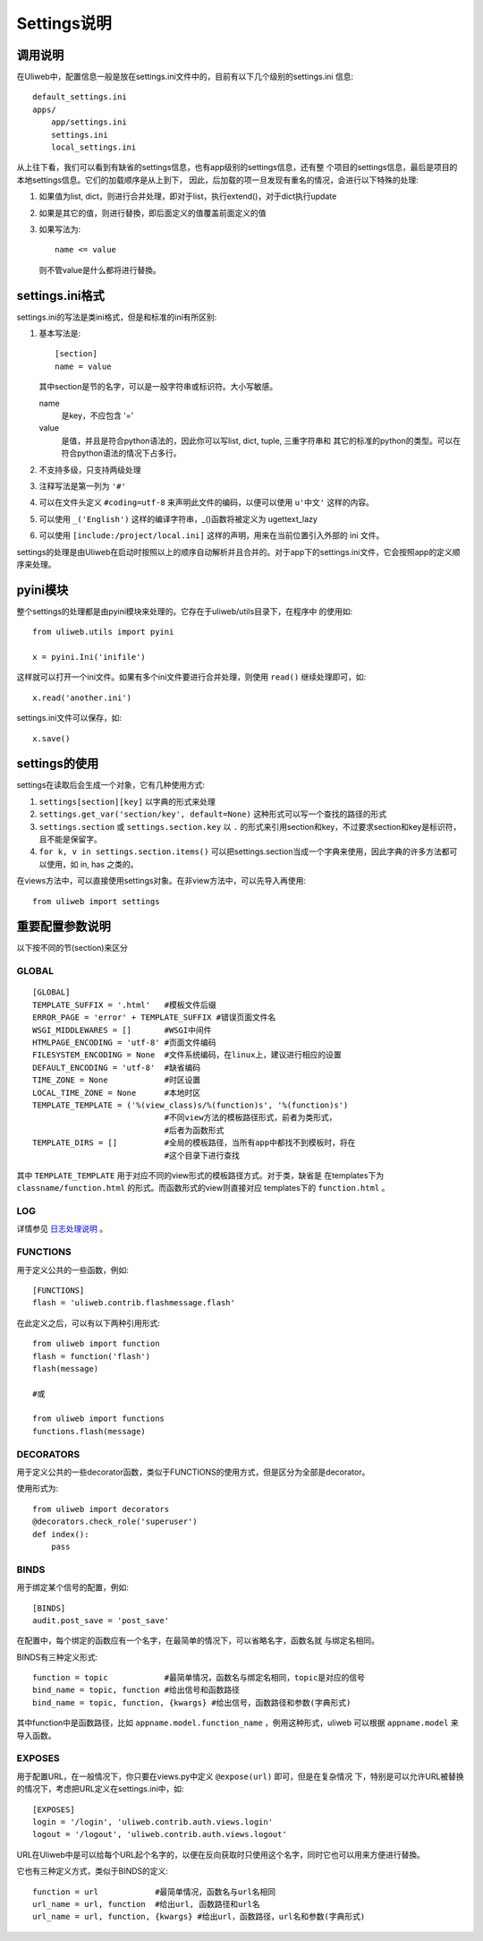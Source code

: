=============================
Settings说明
=============================

调用说明
-------------


在Uliweb中，配置信息一般是放在settings.ini文件中的，目前有以下几个级别的settings.ini
信息::

    default_settings.ini
    apps/
        app/settings.ini
        settings.ini
        local_settings.ini
        
从上往下看，我们可以看到有缺省的settings信息，也有app级别的settings信息，还有整
个项目的settings信息，最后是项目的本地settings信息。它们的加载顺序是从上到下，
因此，后加载的项一旦发现有重名的情况，会进行以下特殊的处理:

#. 如果值为list, dict，则进行合并处理，即对于list，执行extend()，对于dict执行update
#. 如果是其它的值，则进行替換，即后面定义的值覆盖前面定义的值
#. 如果写法为::

    name <= value
    
   则不管value是什么都将进行替換。

settings.ini格式
----------------------

settings.ini的写法是类ini格式，但是和标准的ini有所区别:

#. 基本写法是::
    
    [section]
    name = value
    
   其中section是节的名字，可以是一般字符串或标识符。大小写敏感。

   name
        是key，不应包含 '=' 
   value
        是值，并且是符合python语法的，因此你可以写list, dict, tuple, 三重字符串和
        其它的标准的python的类型。可以在符合python语法的情况下占多行。
        
#. 不支持多级，只支持两级处理
#. 注释写法是第一列为 ``'#'``
#. 可以在文件头定义 ``#coding=utf-8`` 来声明此文件的编码，以便可以使用 ``u'中文'`` 这样的内容。
#. 可以使用 ``_('English')`` 这样的编译字符串，_()函数将被定义为 ugettext_lazy
#. 可以使用 ``[include:/project/local.ini]`` 这样的声明，用来在当前位置引入外部的 ini 文件。

settings的处理是由Uliweb在启动时按照以上的顺序自动解析并且合并的。对于app下的settings.ini文件，它会按照app的定义顺序来处理。

pyini模块
---------------

整个settings的处理都是由pyini模块来处理的。它存在于uliweb/utils目录下，在程序中
的使用如::

    from uliweb.utils import pyini
    
    x = pyini.Ini('inifile')
    
这样就可以打开一个ini文件。如果有多个ini文件要进行合并处理，则使用 ``read()`` 继续处理即可，如::

    x.read('another.ini')
    
settings.ini文件可以保存，如::

    x.save()
    
settings的使用
------------------

settings在读取后会生成一个对象，它有几种使用方式:

#. ``settings[section][key]`` 以字典的形式来处理
#. ``settings.get_var('section/key', default=None)`` 这种形式可以写一个查找的路径的形式
#. ``settings.section`` 或 ``settings.section.key`` 以 ``.`` 的形式来引用section和key，不过要求section和key是标识符，且不能是保留字。
#. ``for k, v in settings.section.items()`` 可以把settings.section当成一个字典来使用，因此字典的许多方法都可以使用，如 in, has 之类的。

在views方法中，可以直接使用settings对象。在非view方法中，可以先导入再使用::

    from uliweb import settings
    
重要配置参数说明
---------------------

以下按不同的节(section)来区分

GLOBAL
~~~~~~~~~~~~~~~~

::

    [GLOBAL]
    TEMPLATE_SUFFIX = '.html'   #模板文件后缀
    ERROR_PAGE = 'error' + TEMPLATE_SUFFIX #错误页面文件名
    WSGI_MIDDLEWARES = []       #WSGI中间件
    HTMLPAGE_ENCODING = 'utf-8' #页面文件编码
    FILESYSTEM_ENCODING = None  #文件系统编码，在linux上，建议进行相应的设置
    DEFAULT_ENCODING = 'utf-8'  #缺省编码
    TIME_ZONE = None            #时区设置
    LOCAL_TIME_ZONE = None      #本地时区
    TEMPLATE_TEMPLATE = ('%(view_class)s/%(function)s', '%(function)s')
                                #不同view方法的模板路径形式，前者为类形式，
                                #后者为函数形式
    TEMPLATE_DIRS = []          #全局的模板路径，当所有app中都找不到模板时，将在
                                #这个目录下进行查找

其中 ``TEMPLATE_TEMPLATE`` 用于对应不同的view形式的模板路径方式。对于类，缺省是
在templates下为 ``classname/function.html`` 的形式。而函数形式的view则直接对应
templates下的 ``function.html`` 。

LOG
~~~~~~~~~~

详情参见 `日志处理说明 <log.html>`_ 。

FUNCTIONS
~~~~~~~~~~~~~~~

用于定义公共的一些函数，例如::

    [FUNCTIONS]
    flash = 'uliweb.contrib.flashmessage.flash'
    
在此定义之后，可以有以下两种引用形式::

    from uliweb import function
    flash = function('flash')
    flash(message)

    #或
    
    from uliweb import functions
    functions.flash(message)
    
DECORATORS
~~~~~~~~~~~~~~~~

用于定义公共的一些decorator函数，类似于FUNCTIONS的使用方式，但是区分为全部是decorator。

使用形式为::

    from uliweb import decorators
    @decorators.check_role('superuser')
    def index():
        pass
    
BINDS
~~~~~~~~~~~~~

用于绑定某个信号的配置，例如::

    [BINDS]
    audit.post_save = 'post_save'

在配置中，每个绑定的函数应有一个名字，在最简单的情况下，可以省略名字，函数名就
与绑定名相同。

BINDS有三种定义形式::

    function = topic            #最简单情况，函数名与绑定名相同，topic是对应的信号
    bind_name = topic, function #给出信号和函数路径
    bind_name = topic, function, {kwargs} #给出信号，函数路径和参数(字典形式)
    
其中function中是函数路径，比如 ``appname.model.function_name`` ，例用这种形式，uliweb
可以根据 ``appname.model`` 来导入函数。

EXPOSES
~~~~~~~~~~~~~~~~

用于配置URL，在一般情况下，你只要在views.py中定义 ``@expose(url)`` 即可，但是在复杂情况
下，特别是可以允许URL被替换的情况下，考虑把URL定义在settings.ini中，如::

    [EXPOSES]
    login = '/login', 'uliweb.contrib.auth.views.login'
    logout = '/logout', 'uliweb.contrib.auth.views.logout'

URL在Uliweb中是可以给每个URL起个名字的，以便在反向获取时只使用这个名字，同时它也可以用来方便进行替換。

它也有三种定义方式，类似于BINDS的定义::

    function = url            #最简单情况，函数名与url名相同
    url_name = url, function  #给出url, 函数路径和url名
    url_name = url, function, {kwargs} #给出url，函数路径，url名和参数(字典形式)
    